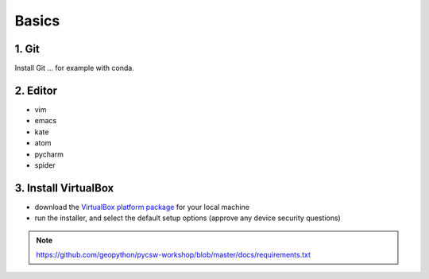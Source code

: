 .. _requirements_basics:

Basics
======

1. Git
------

Install Git ... for example with conda.

2. Editor
----------

* vim
* emacs
* kate
* atom
* pycharm
* spider

3. Install VirtualBox
---------------------

* download the `VirtualBox platform package <https://www.virtualbox.org/wiki/Downloads>`__ for your local machine
* run the installer, and select the default setup options (approve any device security questions)

.. note::
  https://github.com/geopython/pycsw-workshop/blob/master/docs/requirements.txt
